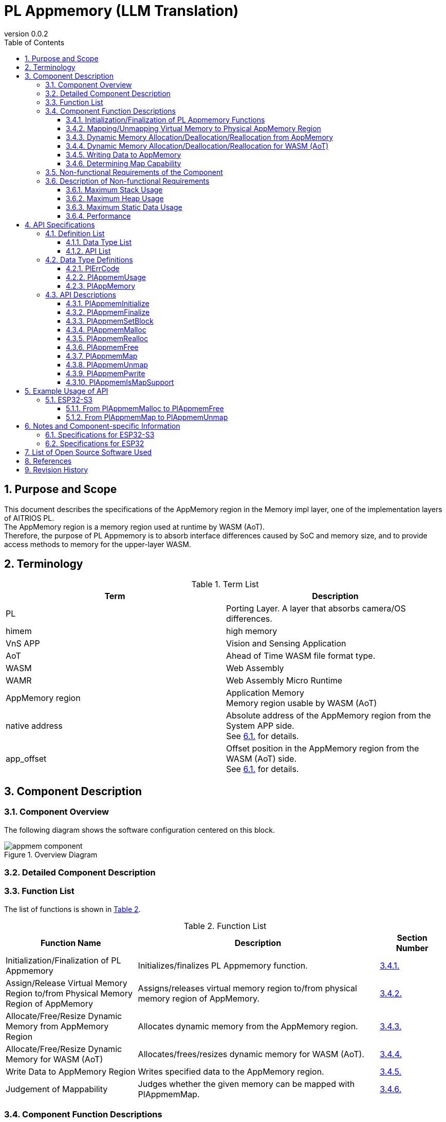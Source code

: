 = PL Appmemory (LLM Translation)
:sectnums:
:sectnumlevels: 3
:chapter-label:
:revnumber: 0.0.2
:toc: left
:toc-title: Table of Contents
:toclevels: 3
:lang: en
:xrefstyle: short
:figure-caption: Figure
:table-caption: Table
:section-refsig:
:experimental:

<<<

== Purpose and Scope

This document describes the specifications of the AppMemory region in the Memory impl layer, one of the implementation layers of AITRIOS PL. +
The AppMemory region is a memory region used at runtime by WASM (AoT). +
Therefore, the purpose of PL Appmemory is to absorb interface differences caused by SoC and memory size, and to provide access methods to memory for the upper-layer WASM.

<<<

== Terminology

[#_words]
.Term List
[options="header"]
|===
|Term |Description
|PL
|Porting Layer. A layer that absorbs camera/OS differences.

|himem
|high memory

|VnS APP
|Vision and Sensing Application

|AoT
|Ahead of Time
WASM file format type.

|WASM
|Web Assembly

|WAMR
|Web Assembly Micro Runtime

|AppMemory region
|Application Memory +
Memory region usable by WASM (AoT)

|native address
|Absolute address of the AppMemory region from the System APP side. +
See <<#_WASM_AoT_Memory, 6.1.>> for details. +

|app_offset
|Offset position in the AppMemory region from the WASM (AoT) side. +
See <<#_WASM_AoT_Memory, 6.1.>> for details. +

|===

<<<

== Component Description

=== Component Overview

The following diagram shows the software configuration centered on this block.

.Overview Diagram
image::./images/appmem_component.png[scaledwidth="100%",align="center"]

=== Detailed Component Description

=== Function List
The list of functions is shown in <<#_TableFunction>>.

[#_TableFunction]
.Function List
[width="100%", cols="30%,55%,15%",options="header"]
|===
|Function Name |Description  |Section Number

|Initialization/Finalization of PL Appmemory
|Initializes/finalizes PL Appmemory function.
|<<#_Function1, 3.4.1.>>

|Assign/Release Virtual Memory Region to/from Physical Memory Region of AppMemory
|Assigns/releases virtual memory region to/from physical memory region of AppMemory.
|<<#_Function2, 3.4.2.>>

|Allocate/Free/Resize Dynamic Memory from AppMemory Region
|Allocates dynamic memory from the AppMemory region.
|<<#_Function3, 3.4.3.>>

|Allocate/Free/Resize Dynamic Memory for WASM (AoT)
|Allocates/frees/resizes dynamic memory for WASM (AoT).
|<<#_Function4, 3.4.4.>>

|Write Data to AppMemory Region
|Writes specified data to the AppMemory region.
|<<#_Function5, 3.4.5.>>

|Judgement of Mappability
|Judges whether the given memory can be mapped with PlAppmemMap.
|<<#_Function6, 3.4.6.>>

|===

<<<

=== Component Function Descriptions

[#_Function1]
==== Initialization/Finalization of PL Appmemory Functions
Function Overview::  
Initializes and finalizes PL Appmemory functions. +  
Initialization enables the use of various PL Appmemory APIs.  
Prerequisites::  
None.  
Function Details::  
None.  
Detailed Behavior::  
See <<#_PlAppmemInitialize>> and <<#_PlAppmemFinalize>>.  
Behavior on Error / Recovery Method::  
See <<#_PlAppmemInitialize>> and <<#_PlAppmemFinalize>>.  
Considerations::  
None.

[#_Function2]
==== Mapping/Unmapping Virtual Memory to Physical AppMemory Region
Function Overview::  
Maps or unmaps virtual memory to the physical AppMemory region.  
Prerequisites::  
PL Appmemory functions must be initialized.  
Function Details::  
None.  
Detailed Behavior::  
See <<#_PlAppmemMap>> and <<#_PlAppmemUnmap>>.  
Behavior on Error / Recovery Method::  
See <<#_PlAppmemMap>> and <<#_PlAppmemUnmap>>.  
Considerations::  
None.

[#_Function3]
==== Dynamic Memory Allocation/Deallocation/Reallocation from AppMemory
Function Overview::  
Allocates dynamic memory from the AppMemory region.  
Prerequisites::  
PL Appmemory functions must be initialized.  
Function Details::  
None.  
Detailed Behavior::  
When used as linear memory, see <<#_PlAppmemMalloc>>, <<#_PlAppmemRealloc>>, and <<#_PlAppmemFree>>.  
Behavior on Error / Recovery Method::  
When used as linear memory, see <<#_PlAppmemMalloc>>, <<#_PlAppmemRealloc>>, and <<#_PlAppmemFree>>.  
Considerations::  
None.

[#_Function4]
==== Dynamic Memory Allocation/Deallocation/Reallocation for WASM (AoT)
Function Overview::  
Allocates, deallocates, or reallocates dynamic memory for WASM (AoT).  
Prerequisites::  
PL Appmemory functions must be initialized.  
Function Details::  
None.  
Detailed Behavior::  
When used as AppHeap, see <<#_PlAppmemMalloc>>, <<#_PlAppmemRealloc>>, and <<#_PlAppmemFree>>.  
Behavior on Error / Recovery Method::  
When used as AppHeap, see <<#_PlAppmemMalloc>>, <<#_PlAppmemRealloc>>, and <<#_PlAppmemFree>>.  
Considerations::  
None.

[#_Function5]
==== Writing Data to AppMemory
Function Overview::  
Writes specified data to the AppMemory region.  
Prerequisites::  
PL Appmemory functions must be initialized.  
Function Details::  
None.  
Detailed Behavior::  
See <<#_PlAppmemPwrite>>.  
Behavior on Error / Recovery Method::  
See <<#_PlAppmemPwrite>>.  
Considerations::  
None.

[#_Function6]
==== Determining Map Capability
Function Overview::  
Determines whether the given memory is mappable using PlAppmemMap.  
Prerequisites::  
PL Appmemory functions must be initialized.  
Function Details::  
None.  
Detailed Behavior::  
See <<#_PlAppmemIsMapSupport>> and <<#_PlAppmemIsMapSupport>>.  
Behavior on Error / Recovery Method::  
See <<#_PlAppmemIsMapSupport>> and <<#_PlAppmemIsMapSupport>>.  
Considerations::  
None.

<<<


=== Non-functional Requirements of the Component

<<#_TableNonFunction>> shows the list of non-functional requirements.

[#_TableNonFunction]
.Non-functional Requirements List
[width="100%", cols="30%,55%,15%",options="header"]
|===
|Item |Description |Section
|Maximum Stack Usage
|Amount of stack used within the component.
|<<#_NonFunctionStack, 3.6.>>

|Maximum Heap Usage
|Amount of normal heap used within the component.
|<<#_NonFunctionHeap, 3.6.>>

|Maximum Static Data Usage
|Amount of static data used within the component.
|<<#_NonFunctionStatic, 3.6.>>

|Performance
|Performance of each API.
|<<#_NonFunctionPerformance, 3.6.>>
|===

=== Description of Non-functional Requirements

The non-functional requirements of this component are listed below.

[#_NonFunctionStack]
==== Maximum Stack Usage
64 bytes

[#_NonFunctionHeap]
==== Maximum Heap Usage
128 bytes

[#_NonFunctionStatic]
==== Maximum Static Data Usage
128 bytes

[#_NonFunctionPerformance]
==== Performance
All APIs operate within 1 ms.

<<<

== API Specifications

=== Definition List

==== Data Type List

<<#_TableDataType>> shows the list of data types.

[#_TableDataType]
.Data Type List
[width="100%", cols="30%,55%,15%",options="header"]
|===
|Data Type |Description |Section
|enum PlErrCode
|Enumeration defining the result of API execution.
|<<#_PlErrCode, 4.2.1.>>

|PlAppmemUsage
|Type used when allocating memory via PlAppmem.
|<<#_PlAppmemUsage, 4.2.2.>>

|PlAppMemory
|Type of memory allocated via PlAppmemMalloc.
|<<#_PlAppMemory, 4.2.3.>>
|===

==== API List

<<#_TablePublicAPI>> shows the list of APIs directly usable from the upper application.

[#_TablePublicAPI]
.Public APIs Directly Usable from Upper Application
[width="100%", cols="10%,60%,20%",options="header"]
|===
|API Name |Description |Section
|PlAppmemInitialize
|Initializes the PlAppmemory functionality.
|<<#_PlAppmemInitialize, 4.3.1.>>

|PlAppmemFinalize
|Finalizes the PlAppmemory functionality.
|<<#_PlAppmemFinalize, 4.3.2.>>

|PlAppmemSetBlock
|Sets the number of blocks for the AppMemory region.
|<<#_PlAppmemSetBlock, 4.3.3.>>

|PlAppmemMalloc
|Allocates memory from the AppMemory region or normal region.
|<<#_PlAppmemMalloc, 4.3.4.>>

|PlAppmemRealloc
|Reallocates memory from the AppMemory region or normal region.
|<<#_PlAppmemRealloc, 4.3.5.>>

|PlAppmemFree
|Frees memory from the AppMemory region or normal region.
|<<#_PlAppmemFree, 4.3.6.>>

|PlAppmemMap
|Maps a memory block allocated from the AppMemory region.
|<<#_PlAppmemMap, 4.3.7.>>

|PlAppmemUnmap
|Unmaps a memory block allocated from the AppMemory region.
|<<#_PlAppmemUnmap, 4.3.8.>>

|PlAppmemPwrite
|Writes a buffer to the AppMemory region.
|<<#_PlAppmemPwrite, 4.3.9.>>
|===

<<<

=== Data Type Definitions

[#_PlErrCode]
==== PlErrCode
An enumeration that defines the result codes returned by the API. +
(T.B.D.)

[#_PlAppmemUsage]
==== PlAppmemUsage
Specifies the memory type to allocate in `PlAppmemMalloc`.

* *Syntax* +
[source, C]
....
typedef enum {
  kPlAppHeap = 0,
  kPlAppLinearMemory
} PlAppmemUsage;
....

.PlAppmemUsage List
[width="100%", cols="20%,60%",options="header"]
|===
|Name |Description
|kPlAppHeap
|Specifies allocation from the normal heap.

|kPlAppLinearMemory
|Specifies allocation from the AppMemory region. +
 Use case: when a large continuous memory region is needed. +
 The number of allocations is limited to the value set by <<#_PlAppmemSetBlock>>.
|===

[#_PlAppMemory]
==== PlAppMemory
The memory type returned by `PlAppmemMalloc`.

* *Definition* +
[source, C]
....
typedef void *PlAppMemory;
....

<<<

[#_api_info]
=== API Descriptions

[#_PlAppmemInitialize]
==== PlAppmemInitialize

* *Function* +
Initializes the PlAppmemory functionality.

* *Syntax* +
[source, C]
....
PlErrCode PlAppmemInitialize(void)
....

* *Parameter Description* +
-

* *Return Value* +
Returns one of the <<#_PlErrCode, PlErrCode>> values depending on the result.

* *Description* +
** Performs initialization processing related to PlAppmem.

[#_PlAppmemInitialize_desc]
.API Details
[width="100%", cols="30%,70%",options="header"]
|===
|Item |Description
|API Type
|Synchronous API
|Execution Context
|Operates in the caller's context
|Reentrancy
|Allowed
|Multithreaded Access
|Allowed
|Multitask Access
|Allowed
|Blocking Behavior
|This API performs blocking operations.
|===

[#_PlAppmemInitialize_error]
.Error Information
[options="header"]
|===
|Error Code |Cause |OUT Parameter Status |System State After Error |Recovery Method
|kPlErrInvalidState (Tentative)
|State error such as double initialization
|-
|No impact
|Not required

|kPlErrLock / kPlErrUnlock (Tentative)
|Failure in mutex lock/unlock
|-
|No impact
|Not required
|===

<<<


[#_PlAppmemFinalize]
==== PlAppmemFinalize

* *Function* +
Finalizes the Pl Appmemory functionality.

* *Syntax* +
[source, C]
....
PlErrCode PlAppmemFinalize(void)
....

* *Parameter Description* +
-

* *Return Value* +
Returns one of the <<#_PlErrCode, PlErrCode>> values depending on the result.

* *Description* +
** Performs the finalization process for Pl Appmem. +
** If there is any unfreed memory in the Appmem region (`kPlAppLinearMemory`), an error is returned.

[#_PlAppmemFinalize_desc]
.API Details
[width="100%", cols="30%,70%",options="header"]
|===
|Item |Description
|API Type
|Synchronous API
|Execution Context
|Runs in the caller's context
|Reentrancy
|Allowed
|Multithreaded Access
|Allowed
|Multitask Access
|Allowed
|Blocking Behavior
|This API performs blocking.
|===

[#_PlAppmemFinalize_error]
.Error Information
[options="header"]
|===
|Error Code |Cause |OUT Parameter State |System State After Error |Recovery
|kPlErrInvalidState (Tentative)
|State error such as double finalization
|-
|No impact
|Not required

|kPlErrLock/kPlErrUnlock (Tentative)
|Failed to lock/unlock mutex
|-
|No impact
|Not required
|===

<<<

[#_PlAppmemSetBlock]
==== PlAppmemSetBlock

* *Function* +
Sets the number of divisions for the AppMemory region.

* *Syntax* +
[source, C]
....
PlErrCode PlAppmemSetBlock(int32_t div_num)
....

* *Parameter Description* +
**[IN] int32_t div_num**:: 
Number of divisions for the AppMemory region. +
If 0 or 1 is specified, the region is not divided and operates as a single area. +
Other values will divide the region accordingly.

* *Return Value* +
Returns one of the <<#_PlErrCode, PlErrCode>> values depending on the result.

* *Description* +
** Sets the number of divisions for the AppMemory region. The default is 1. +
** The size of each division is calculated by dividing the AppMemory region size by the number of divisions. +
** Returns an error if Appmem region is currently in use (i.e., `PlAppmemMalloc` with `mem_usage = kPlAppLinearMemory` is in use). +
*** This API must be called before `PlAppmemMalloc` or after all memory has been freed with `PlAppmemFree`.

[#PlAppmemSetBlock_desc]
.API Details
[width="100%", cols="30%,70%",options="header"]
|===
|Item |Description
|API Type
|Synchronous API
|Execution Context
|Runs in the caller's context
|Reentrancy
|Allowed
|Multithreaded Access
|Allowed
|Multitask Access
|Allowed
|Blocking Behavior
|This API performs blocking.
|===

[#PlAppmemSetBlock_error]
.Error Information
[options="header"]
|===
|Error Code |Cause |OUT Parameter State |System State After Error |Recovery
|kPlErrInvalidParam (Tentative)
|Specified division number exceeds the maximum allowed
|-
|No impact
|Not required

|kPlErrInvalidState (Tentative)
|Appmem region is currently in use
|-
|No impact
|Not required

|kPlErrLock/kPlErrUnlock (Tentative)
|Failed to lock/unlock mutex
|-
|No impact
|Not required
|===

<<<

[#_PlAppmemMalloc]
==== PlAppmemMalloc

* *Function* +
Allocates memory from the AppMemory region or the normal heap.

* *Syntax* +
[source, C]
....
PlAppMemory PlAppmemMalloc(PlAppmemUsage mem_usage, uint32_t size)
....

* *Parameter Description* +
**[IN] PlAppmemUsage mem_usage**:: 
Specifies the purpose of the allocated memory. +
If `kPlAppHeap` is specified, memory is allocated from the normal heap. +
If `kPlAppLinearMemory` is specified, memory is allocated from the AppMemory region.

**[IN] uint32_t size**:: 
Size in bytes to allocate. +
If `size = 0`, NULL is returned. +
If `size` exceeds the available memory, NULL is returned.

* *Return Value* +
Pointer to the allocated memory block.

* *Description* +
** Allocates memory from the AppMemory region or normal heap. +
** The actual memory region used varies depending on the SoC. See <<#_Component_ESP32_S3, 6.1.>>. +
** If `kPlAppLinearMemory` is specified: +
   If the size exceeds the maximum block size, NULL is returned. +
   If the size is within the maximum block size, a pointer to a full-size AppMemory block is returned regardless of the requested size. +
** If `kPlAppHeap` is specified, memory of the requested size is allocated from the normal heap.

[#_PlAppmemMalloc_desc]
.API Details
[width="100%", cols="30%,70%",options="header"]
|===
|Item |Description
|API Type
|Synchronous API
|Execution Context
|Runs in the caller's context
|Reentrancy
|Allowed
|Multithreaded Access
|Allowed
|Multitask Access
|Allowed
|Blocking Behavior
|This API performs blocking.
|===

[#PlAppmemMalloc_error]
.Error Information
[options="header"]
|===
|Error Code |Cause |OUT Parameter State |System State After Error |Recovery
|NULL
|Memory allocation failed
|-
|No impact
|Not required
|===

[#_PlAppmemRealloc]
==== PlAppmemRealloc

* *Function* +
Reallocates memory from the AppMemory region or normal heap.

* *Syntax* +
[source, C]
....
PlAppMemory PlAppmemRealloc(PlAppmemUsage mem_usage, PlAppMemory oldmem, uint32_t size)
....

* *Parameter Description* +
**[IN] PlAppmemUsage mem_usage**::  
Memory usage type when `oldmem` was allocated.

**[IN] PlAppMemory oldmem**::  
Handle to the memory block to be resized (the value returned from `PlAppmemMalloc`).

**[IN] uint32_t size**::  
New size of the memory to be reallocated.  
If `size = 0`, this results in an error.

* *Return Value* +
Returns a pointer to the memory block on success.  
Returns `NULL` on failure.

* *Description* +
** Reallocates memory from the AppMemory region or normal heap.  
** The usage type of the memory is inherited from `oldmem`.  
   To change the usage type, reallocate using `PlAppmemMalloc`.  
** If `mem_usage` and the origin of `oldmem` do not match, returns `NULL`.  
** If the pointer changes, the internal data is updated accordingly.  
** Behavior differs depending on `mem_usage`:  
** When `kPlAppLinearMemory` is specified:  
   - If the size exceeds the maximum block size, returns an error.  
   - If within the limit, the original pointer is returned without reallocation (fixed block size).  
** When `kPlAppHeap` is specified, reallocation is done from the heap.

[#_PlAppmemRealloc_desc]
.API Details
[width="100%", cols="30%,70%",options="header"]
|===
|Item |Description
|API Type |Synchronous API
|Execution Context |Runs in the caller's context
|Reentrancy |Allowed
|Multithreaded Access |Allowed
|Multitask Access |Allowed
|Blocking Behavior |This API performs blocking
|===

[#_PlAppmemRealloc_error]
.Error Information
[options="header"]
|===
|Error Code |Cause |OUT Parameter State |System State After Error |Recovery
|NULL |Invalid parameters |– |No impact |Not required
|===

<<<

[#_PlAppmemFree]
==== PlAppmemFree

* *Function* +
Frees memory allocated from the AppMemory region or normal heap.

* *Syntax* +
[source, C]
....
void PlAppmemFree(PlAppmemUsage mem_usage, PlAppMemory mem)
....

* *Parameter Description* +
**[IN] PlAppmemUsage mem_usage**::  
Memory usage type when `mem` was allocated.

**[IN] PlAppMemory mem**::  
Memory handle (value returned from `PlAppmemMalloc`).

* *Return Value* +
None

* *Description* +
** Frees memory allocated from the AppMemory region or heap.  
** If `kPlAppLinearMemory` is specified:  
   - Frees memory from the AppMemory region.  
   - If the memory is already mapped, returns without doing anything.  
   - If inconsistent with the original allocation, returns without doing anything.  
   - If memory is already freed or invalid, returns without doing anything.  
** If `kPlAppHeap` is specified, normal heap memory is freed.

[#_PlAppmemFree_desc]
.API Details
[width="100%", cols="30%,70%",options="header"]
|===
|Item |Description
|API Type |Synchronous API
|Execution Context |Runs in the caller's context
|Reentrancy |Allowed
|Multithreaded Access |Allowed
|Multitask Access |Allowed
|Blocking Behavior |This API performs blocking
|===

<<<

[#_PlAppmemMap]
==== PlAppmemMap

* *Function* +
Maps a memory block allocated from the AppMemory region.

* *Syntax* +
[source, C]
....
PlErrCode PlAppmemMap(const void *native_addr, uint32_t size, void **vaddr)
....

* *Parameter Description* +
**[IN] const void *native_addr**::  
Native address in the AppMemory region to be mapped.  
Specify the handle obtained from `PlAppmemMalloc` with `mem_usage = kPlAppLinearMemory`.  
Returns an error if `NULL`.

**[IN] uint32_t size**::  
Size to map.  
If size exceeds available AppMemory, returns an error.

**[OUT] void **vaddr**::  
Returns the virtual address corresponding to the mapped memory on success.  
Returns an error if `NULL` is specified.

* *Return Value* +
Returns one of the <<#_PlErrCode, PlErrCode>> values depending on the result.

* *Description* +
** If memory allocated using `kPlAppHeap` is specified, returns an error.  
** Maps a memory block in the AppMemory region starting from `native_addr`.

[#PlAppmemMap_desc]
.API Details
[width="100%", cols="30%,70%",options="header"]
|===
|Item |Description
|API Type |Synchronous API
|Execution Context |Runs in the caller's context
|Reentrancy |Allowed
|Multithreaded Access |Allowed
|Multitask Access |Allowed
|Blocking Behavior |This API performs blocking
|===

[#PlAppmemMap_error]
.Error Information
[options="header"]
|===
|Error Code |Cause |OUT Parameter State |System State After Error |Recovery
|PlErrInvalidState (tentative) |PlAppmemInitialize has not been called |– |No impact |Not required
|kPlErrCodeNotFound (tentative) |`native_addr` is outside the AppMemory region |– |No impact |Not required
|kPlErrInvalidParam (tentative) |Size exceeds available memory |– |No impact |Not required
|kPlErrLock/kPlErrUnlock (tentative) |Failed to lock/unlock mutex |– |No impact |Not required
|===

<<<

[#_PlAppmemUnmap]
==== PlAppmemUnmap

* *Function* +
Unmaps a memory block previously allocated from the AppMemory region.

* *Prototype* +
[source, C]
....
PlErrCode PlAppmemUnmap(void *vaddr)
....

* *Parameter Description* +
**[IN] void *vaddr**:: 
** The virtual address of the mapped region to be unmapped. +
** If NULL is specified, an error is returned.

* *Return Value* +
Returns one of the <<#_PlErrCode, PlErrCode>> values indicating the result of the operation.

* *Description* +
** Unmaps the memory region mapped to the specified virtual address in AppMemory. +
** Specify the address obtained by PlAppmemMap.

[#_PlAppmemUnmap_desc]
.API Details
[width="100%", cols="30%,70%",options="header"]
|===
|API Property |Description
|API Type |Synchronous API
|Execution Context |Runs in the caller's context
|Concurrent Calls |Allowed
|Multi-threaded Calls |Allowed
|Multi-task Calls |Allowed
|Blocking Behavior |Blocking
|===

[#_PlAppmemUnmap_error]
.Error Information
[options="header"]
|===
|Error Code |Cause |OUT Parameter State |System State After Error |Recovery Method
|PlErrInvalidState (tentative)
|PlAppmemInitialize has not been called
|- |No impact |Not required
|kPlErrLock / kPlErrUnlock (tentative)
|Failed to lock/unlock mutex
|- |No impact |Not required
|===

<<<

[#_PlAppmemPwrite]
==== PlAppmemPwrite

* *Function* +
Writes data pointed to by a buffer into the AppMemory region.

* *Prototype* +
[source, C]
....
PlErrCode PlAppmemPwrite(void *native_addr, const char *buf, uint32_t size, uint32_t offset)
....

* *Parameter Description* +
**[IN] void *native_addr**:: 
** Native address of the destination in AppMemory. +
** Must be a handle obtained via PlAppmemMalloc (mem_usage = kPlAppLinearMemory). +
** Returns an error if NULL is specified.

**[IN] const char *buf**:: 
** Pointer to the buffer containing the data to be written.

**[IN] uint32_t size**:: 
** Number of bytes to write.

**[IN] uint32_t offset**:: 
** Offset in the destination memory to begin writing.

* *Return Value* +
Returns one of the <<#_PlErrCode, PlErrCode>> values indicating the result of the operation.

* *Description* +
** Returns an error if the specified memory was allocated with kPlAppHeap. +
** Writes `size` bytes from `buf` to `native_addr` in AppMemory.

[#_PlAppmemPwrite_desc]
.API Details
[width="100%", cols="30%,70%",options="header"]
|===
|API Property |Description
|API Type |Synchronous API
|Execution Context |Runs in the caller's context
|Concurrent Calls |Allowed
|Multi-threaded Calls |Allowed
|Multi-task Calls |Allowed
|Blocking Behavior |Blocking
|===

[#_PlAppmemPwrite_error]
.Error Information
[options="header"]
|===
|Error Code |Cause |OUT Parameter State |System State After Error |Recovery Method
|PlErrInvalidState (tentative)
|PlAppmemInitialize has not been called
|- |No impact |Not required

|kPlErrInvalidParam (tentative)
|Specified size is too large
|- |No impact |Not required

|kPlErrLock / kPlErrUnlock (tentative)
|Failed to lock/unlock mutex
|- |No impact |Not required
|===

[#_PlAppmemIsMapSupport]
==== PlAppmemIsMapSupport

* *Function* +
Checks whether the given memory is mappable using PlAppmemMap.

* *Prototype* +
[source, C]
....
bool PlAppmemIsMapSupport(const PlAppMemory mem)
....

* *Parameter Description* +
**[IN] const PlAppMemory mem**:: 
** Memory to be checked. +
** Returns an error if NULL is specified.

* *Return Value* +
Returns `true` if the memory is mappable using PlAppmemMap.

* *Description* +
** Determines if the specified memory can be mapped via PlAppmemMap. +
*** Returns `true` only for memory obtained by PlAppmemMalloc with `mem_usage == kPlAppLinearMemory`.

.API Details
[width="100%", cols="30%,70%",options="header"]
|===
|API Property |Description
|API Type |Synchronous API
|Execution Context |Runs in the caller's context
|Concurrent Calls |Allowed
|Multi-threaded Calls |Allowed
|Multi-task Calls |Allowed
|Blocking Behavior |Blocking
|===

== Example Usage of API
=== ESP32-S3
[#_use_pl_appmem_malloc]
==== From PlAppmemMalloc to PlAppmemFree
The following shows the sequence of API calls and the memory map at each stage.

.Sequence and memory map from AppmemMalloc to AppmemFree
image::./images/appmem_malloc.png[scaledwidth="30%",align="center"]

Next is the sequence diagram and memory map status from SSF (evp) and WAMR.

.Sequence diagram and memory map from startup to AppmemMalloc
image::./images/appmem_seq_malloc.png[scaledwidth="30%",align="center"]

[#_use_pl_appmem_addr_map]
==== From PlAppmemMap to PlAppmemUnmap
The following shows the sequence of API calls and the memory map at each stage.

.Sequence and memory map from AppmemMap to AppmemUnmap
image::./images/appmem_map.png[scaledwidth="30%",align="center"]

Next is the sequence diagram and memory map status from SSF (evp) and WAMR.

.Sequence diagram and memory map from AppmemMap to AppmemUnmap
image::./images/appmem_seq_map.png[scaledwidth="30%",align="center"]

<<<

== Notes and Component-specific Information
[#_Component_ESP32_S3]
=== Specifications for ESP32-S3
The memory map is shown below.

.Memory map and address information
image::./images/memorymap_esp32s3.png[scaledwidth="30%",align="center"]

.Memory configuration
|====
|Name |Size
|Virtual AppMemory region |12 MB
|Physical AppMemory region |12 MB
|Maximum number of AppMemory region blocks |8
|====
Since the virtual and physical sizes of the AppMemory region are the same, it is always mapped. +
Therefore, the physical address corresponding to a virtual address is always fixed.

=== Specifications for ESP32
The memory map is shown below.

.Memory map and address information
image::./images/memorymap_esp32.png[scaledwidth="30%",align="center"]

.Memory configuration
|====
|Name |Size
|Virtual AppMemory region |2 MB
|Physical AppMemory region |2 MB
|Maximum number of AppMemory region blocks |2
|====
Since the virtual and physical sizes of the AppMemory region are the same, it is always mapped. +
Therefore, the physical address corresponding to a virtual address is always fixed.

<<<

== List of Open Source Software Used
None

<<<

[#_ReferenceDocuments]
== References
[width="100%", cols="10%,30%,60%",options="header"]
|===
|No. |Document |Link 
|- |- |-
|===

<<<

== Revision History
[width="100%", cols="20%,80%",options="header"]
|===
|Version |Changes 
|0.0.1
|Initial version

|0.0.2
|- Global: Inserted half-width spaces around English words for readability +
- Added "PL" to terminology +
- Changed OSAL (Osal) to PL (Pl) +
- Added `PlErrCode` to data types +
- Moved `PlAppmemInitialize/PlAppmemFinalize` to the top of the API list +
- Updated error codes for `PlAppmemInitialize` +
- Updated error codes for `PlAppmemFinalize` +
- Added error codes to `PlAppmemUnmap` +
- Added error codes to `PlAppmemMalloc` +
- Added error codes to `PlAppmemMap` +
- Added error codes to `PlAppmemUnmap` +
- Added error codes to `PlAppmemPwrite` +
- Changed figure labels (*.png) to English
|===
